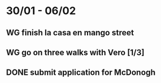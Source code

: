  #+SEQ_TODO: WG(w) | DONE(d) Missed(m)
* 30/01 - 06/02
** WG finish la casa en mango street
** WG go on three walks with Vero [1/3]
** DONE submit application for McDonogh 

